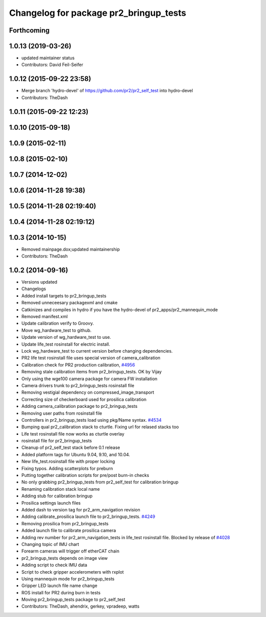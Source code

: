 ^^^^^^^^^^^^^^^^^^^^^^^^^^^^^^^^^^^^^^^
Changelog for package pr2_bringup_tests
^^^^^^^^^^^^^^^^^^^^^^^^^^^^^^^^^^^^^^^

Forthcoming
-----------

1.0.13 (2019-03-26)
-------------------
* updated maintainer status
* Contributors: David Feil-Seifer

1.0.12 (2015-09-22 23:58)
-------------------------
* Merge branch 'hydro-devel' of https://github.com/pr2/pr2_self_test into hydro-devel
* Contributors: TheDash

1.0.11 (2015-09-22 12:23)
-------------------------

1.0.10 (2015-09-18)
-------------------

1.0.9 (2015-02-11)
------------------

1.0.8 (2015-02-10)
------------------

1.0.7 (2014-12-02)
------------------

1.0.6 (2014-11-28 19:38)
------------------------

1.0.5 (2014-11-28 02:19:40)
---------------------------

1.0.4 (2014-11-28 02:19:12)
---------------------------

1.0.3 (2014-10-15)
------------------
* Removed mainpage.dox;updated maintainership
* Contributors: TheDash

1.0.2 (2014-09-16)
------------------
* Versions updated
* Changelogs
* Added install targets to pr2_bringup_tests
* Removed unneceesary packagexml and cmake
* Catkinizes and compiles in hydro if you have the hydro-devel of pr2_apps/pr2_mannequin_mode
* Removed manifest.xml
* Update calibration verify to Groovy.
* Move wg_hardware_test to github.
* Update version of wg_hardware_test to use.
* Update life_test rosinstall for electric install.
* Lock wg_hardware_test to current version before changing dependencies.
* PR2 life test rosinstall file uses special version of camera_calibration
* Calibration check for PR2 production calibration, `#4956 <https://github.com/PR2/pr2_self_test/issues/4956>`_
* Removing stale calibration items from pr2_bringup_tests. OK by Vijay
* Only using the wge100 camera package for camera FW installation
* Camera drivers trunk to pr2_bringup_tests rosinstall file
* Removing vestigial dependency on compressed_image_transport
* Correcting size of checkerboard used for prosilica calibration
* Adding camera_calibration package to pr2_bringup_tests
* Removing user paths from rosinstall file
* Controllers in pr2_bringup_tests load using pkg/Name syntax. `#4534 <https://github.com/PR2/pr2_self_test/issues/4534>`_
* Bumping qual pr2_calibration stack to cturtle. Fixing url for relased stacks too
* Life test rosinstall file now works as cturtle overlay
* rosinstall file for pr2_bringup_tests
* Cleanup of pr2_self_test stack before 0.1 release
* Added platform tags for Ubuntu 9.04, 9.10, and 10.04.
* New life_test.rosinstall file with proper locking
* Fixing typos.  Adding scatterplots for preburn
* Putting together calibration scripts for pre/post burn-in checks
* No only grabbing pr2_bringup_tests from pr2_self_test for calibration bringup
* Renaming calibration stack local name
* Adding stub for calibration bringup
* Prosilica settings launch files
* Added dash to version tag for pr2_arm_navigation revision
* Adding calibrate_prosilica launch file to pr2_bringup_tests. `#4249 <https://github.com/PR2/pr2_self_test/issues/4249>`_
* Removing prosilica from pr2_bringup_tests
* Added launch file to calibrate prosilica camera
* Adding rev number for pr2_arm_navigation_tests in life_test rosinstall file. Blocked by release of `#4028 <https://github.com/PR2/pr2_self_test/issues/4028>`_
* Changing topic of IMU chart
* Forearm cameras will trigger off etherCAT chain
* pr2_bringup_tests depends on image view
* Adding script to check IMU data
* Script to check gripper accelerometers with rxplot
* Using mannequin mode for pr2_bringup_tests
* Gripper LED launch file name change
* ROS install for PR2 during burn in tests
* Moving pr2_bringup_tests package to pr2_self_test
* Contributors: TheDash, ahendrix, gerkey, vpradeep, watts
